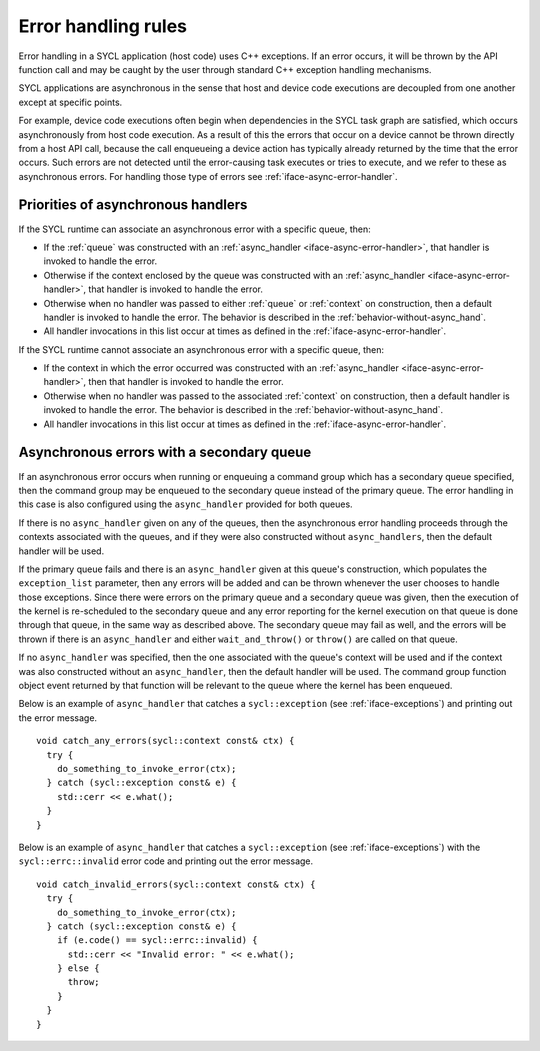 ..
  Copyright 2023 The Khronos Group Inc.
  SPDX-License-Identifier: CC-BY-4.0

.. _iface-error-handling-rules:

********************
Error handling rules
********************

Error handling in a SYCL application (host code)
uses C++ exceptions. If an error occurs, it will
be thrown by the API function call and may be
caught by the user through standard C++ exception
handling mechanisms.

SYCL applications are asynchronous in the sense that
host and device code executions are decoupled from
one another except at specific points.

For example, device code executions often begin when
dependencies in the SYCL task graph are satisfied,
which occurs asynchronously from host code execution.
As a result of this the errors that occur on a device
cannot be thrown directly from a host API call, because
the call enqueueing a device action has typically already
returned by the time that the error occurs. Such errors
are not detected until the error-causing task executes or
tries to execute, and we refer to these as asynchronous
errors. For handling those type of errors see
:ref:`iface-async-error-handler`.

.. seealso::

  |SYCL_SPEC_ERROR_HAND_RULES|

  :ref:`iface-async-error-handler`

  :ref:`iface-exceptions`

===================================
Priorities of asynchronous handlers
===================================

If the SYCL runtime can associate an asynchronous
error with a specific queue, then:

* If the :ref:`queue` was constructed with an :ref:`async_handler
  <iface-async-error-handler>`, that handler is invoked to
  handle the error.
* Otherwise if the context enclosed by the queue was
  constructed with an :ref:`async_handler
  <iface-async-error-handler>`, that handler is
  invoked to handle the error.
* Otherwise when no handler was passed to either :ref:`queue`
  or :ref:`context` on construction, then a default handler
  is invoked to handle the error. The behavior is described
  in the :ref:`behavior-without-async_hand`.
* All handler invocations in this list occur at times as defined
  in the :ref:`iface-async-error-handler`.

If the SYCL runtime cannot associate an asynchronous
error with a specific queue, then:

* If the context in which the error occurred was
  constructed with an :ref:`async_handler
  <iface-async-error-handler>`, then that handler
  is invoked to handle the error.
* Otherwise when no handler was passed to the
  associated :ref:`context` on construction,
  then a default handler is invoked to handle the error.
  The behavior is described in the :ref:`behavior-without-async_hand`.
* All handler invocations in this list occur at times as defined
  in the :ref:`iface-async-error-handler`.

==========================================
Asynchronous errors with a secondary queue
==========================================

If an asynchronous error occurs when running or enqueuing
a command group which has a secondary queue specified,
then the command group may be enqueued to the secondary
queue instead of the primary queue.
The error handling in this case is also configured
using the ``async_handler`` provided for both queues.

If there is no ``async_handler`` given on any of the
queues, then the asynchronous error handling proceeds
through the contexts associated with the queues, and if
they were also constructed without ``async_handlers``, then
the default handler will be used.

If the primary queue fails and there is an ``async_handler``
given at this queue's construction, which populates the
``exception_list`` parameter, then any errors will be added
and can be thrown whenever the user chooses to handle those
exceptions. Since there were errors on the primary queue and
a secondary queue was given, then the execution of the kernel is
re-scheduled to the secondary queue and any error reporting
for the kernel execution on that queue is done through that
queue, in the same way as described above. The secondary queue
may fail as well, and the errors will be thrown if there is an
``async_handler`` and either ``wait_and_throw()`` or ``throw()`` are
called on that queue.

If no ``async_handler`` was specified, then the one associated
with the queue's context will be used and if the context was
also constructed without an ``async_handler``, then the default
handler will be used. The command group function object
event returned by that function will be relevant to the
queue where the kernel has been enqueued.

Below is an example of ``async_handler`` that catches a ``sycl::exception``
(see :ref:`iface-exceptions`) and printing out the error message.

::

  void catch_any_errors(sycl::context const& ctx) {
    try {
      do_something_to_invoke_error(ctx);
    } catch (sycl::exception const& e) {
      std::cerr << e.what();
    }
  }

Below is an example of ``async_handler`` that catches a ``sycl::exception``
(see :ref:`iface-exceptions`) with the ``sycl::errc::invalid``
error code and printing out the error message.

::

  void catch_invalid_errors(sycl::context const& ctx) {
    try {
      do_something_to_invoke_error(ctx);
    } catch (sycl::exception const& e) {
      if (e.code() == sycl::errc::invalid) {
        std::cerr << "Invalid error: " << e.what();
      } else {
        throw;
      }
    }
  }

